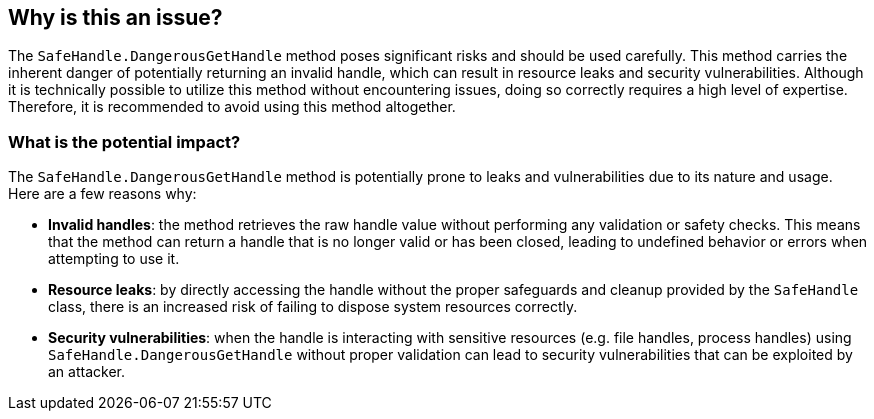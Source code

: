 == Why is this an issue?

The `SafeHandle.DangerousGetHandle` method poses significant risks and should be used carefully. This method carries the inherent danger of potentially returning an invalid handle, which can result in resource leaks and security vulnerabilities. Although it is technically possible to utilize this method without encountering issues, doing so correctly requires a high level of expertise. Therefore, it is recommended to avoid using this method altogether.

=== What is the potential impact?

The `SafeHandle.DangerousGetHandle` method is potentially prone to leaks and vulnerabilities due to its nature and usage. 
Here are a few reasons why:

* *Invalid handles*: the method retrieves the raw handle value without performing any validation or safety checks. This means that the method can return a handle that is no longer valid or has been closed, leading to undefined behavior or errors when attempting to use it.
* *Resource leaks*: by directly accessing the handle without the proper safeguards and cleanup provided by the `SafeHandle` class, there is an increased risk of failing to dispose system resources correctly.
* *Security vulnerabilities*: when the handle is interacting with sensitive resources (e.g. file handles, process handles) using `SafeHandle.DangerousGetHandle` without proper validation can lead to security vulnerabilities that can be exploited by an attacker.